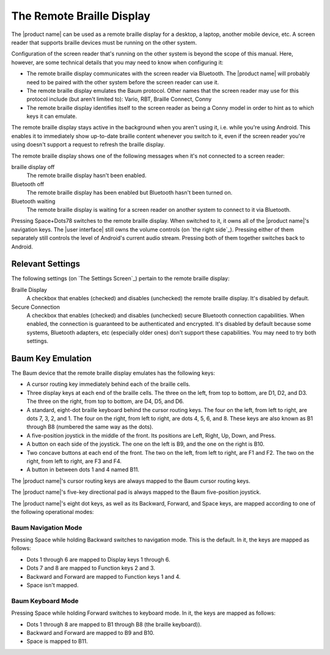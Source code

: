 The Remote Braille Display
--------------------------

The |product name| can be used as a remote braille display for
a desktop,
a laptop,
another mobile device,
etc.
A screen reader that supports braille devices
must be running on the other system.

Configuration of the screen reader that's running on the other system
is beyond the scope of this manual.
Here, however, are some technical details that you may need to know
when configuring it:

* The remote braille display communicates with the screen reader via Bluetooth.
  The |product name| will probably need to be paired with the other system
  before the screen reader can use it.

* The remote braille display emulates the Baum protocol.
  Other names that the screen reader may use for this protocol
  include (but aren't limited to):
  Vario, RBT, Braille Connect, Conny

* The remote braille display identifies itself to the screen reader
  as being a Conny model
  in order to hint as to which keys it can emulate.

The remote braille display stays active in the background
when you aren't using it, i.e. while you're using Android.
This enables it to immediately show up-to-date braille content
whenever you switch to it, even if the screen reader you're using
doesn't support a request to refresh the braille display.

The remote braille display shows one of the following messages
when it's not connected to a screen reader:

braille display off
  The remote braille display hasn't been enabled.

Bluetooth off
  The remote braille display has been enabled
  but Bluetooth hasn't been turned on.

Bluetooth waiting
  The remote braille display is waiting
  for a screen reader on another system
  to connect to it via Bluetooth.

Pressing Space+Dots78 switches to the remote braille display.
When switched to it, it owns all of the |product name|'s navigation keys.
The |user interface| still owns the volume controls
(on `the right side`_).
Pressing either of them separately still controls
the level of Android's current audio stream.
Pressing both of them together switches back to Android.

Relevant Settings
~~~~~~~~~~~~~~~~~

The following settings (on `The Settings Screen`_)
pertain to the remote braille display:

Braille Display
  A checkbox that enables (checked) and disables (unchecked)
  the remote braille display.
  It's disabled by default.

Secure Connection
  A checkbox that enables (checked) and disables (unchecked)
  secure Bluetooth connection capabilities.
  When enabled, the connection is guaranteed to be authenticated and encrypted.
  It's disabled by default because
  some systems, Bluetooth adapters, etc (especially older ones)
  don't support these capabilities.
  You may need to try both settings.

Baum Key Emulation
~~~~~~~~~~~~~~~~~~

The Baum device that the remote braille display emulates
has the following keys:

* A cursor routing key immediately behind each of the braille cells.

* Three display keys at each end of the braille cells.
  The three on the left, from top to bottom, are D1, D2, and D3.
  The three on the right, from top to bottom, are D4, D5, and D6.

* A standard, eight-dot braille keyboard behind the cursor routing keys.
  The four on the left, from left to right, are dots 7, 3, 2, and 1.
  The four on the right, from left to right, are dots 4, 5, 6, and 8.
  These keys are also known as B1 through B8
  (numbered the same way as the dots).

* A five-position joystick in the middle of the front.
  Its positions are Left, Right, Up, Down, and Press.

* A button on each side of the joystick.
  The one on the left is B9, and the one on the right is B10.

* Two concave buttons at each end of the front.
  The two on the left, from left to right, are F1 and F2.
  The two on the right, from left to right, are F3 and F4.

* A button in between dots 1 and 4 named B11.

The |product name|'s cursor routing keys are always mapped
to the Baum cursor routing keys.

The |product name|'s five-key directional pad is always mapped
to the Baum five-position joystick.

The |product name|'s eight dot keys,
as well as its Backward, Forward, and Space keys,
are mapped according to one of the following operational modes:

Baum Navigation Mode
````````````````````

Pressing Space while holding Backward switches to navigation mode.
This is the default.
In it, the keys are mapped as follows:

* Dots 1 through 6 are mapped to Display keys 1 through 6.

* Dots 7 and 8 are mapped to Function keys 2 and 3.

* Backward and Forward are mapped to Function keys 1 and 4.

* Space isn't mapped.

Baum Keyboard Mode
``````````````````

Pressing Space while holding Forward switches to keyboard mode.
In it, the keys are mapped as follows:

* Dots 1 through 8 are mapped to B1 through B8 (the braille keyboard)).

* Backward and Forward are mapped to B9 and B10.

* Space is mapped to B11.

